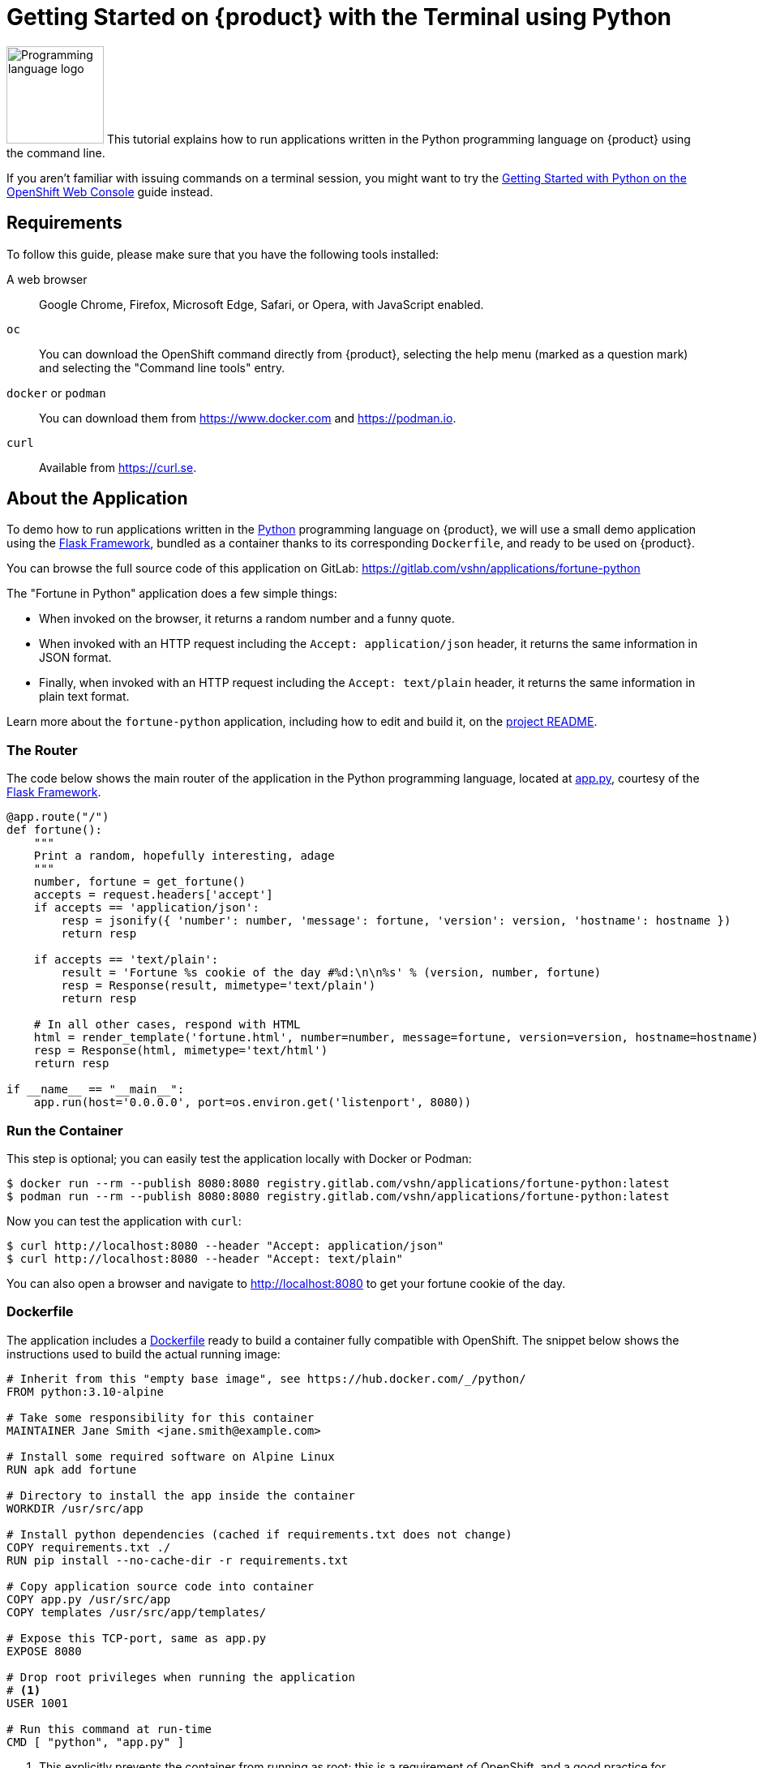 = Getting Started on {product} with the Terminal using Python

image:logos/python.svg[role="related thumb right",alt="Programming language logo",width=120,height=120] This tutorial explains how to run applications written in the Python programming language on {product} using the command line.

If you aren't familiar with issuing commands on a terminal session, you might want to try the xref:tutorials/getting-started/python-web.adoc[Getting Started with Python on the OpenShift Web Console] guide instead.

== Requirements

To follow this guide, please make sure that you have the following tools installed:

A web browser:: Google Chrome, Firefox, Microsoft Edge, Safari, or Opera, with JavaScript enabled.

`oc`:: You can download the OpenShift command directly from {product}, selecting the help menu (marked as a question mark) and selecting the "Command line tools" entry.

`docker` or `podman`:: You can download them from https://www.docker.com and https://podman.io.

`curl`:: Available from https://curl.se.

== About the Application

To demo how to run applications written in the https://www.python.org/[Python] programming language on {product}, we will use a small demo application using the https://flask.palletsprojects.com/en/1.1.x/[Flask Framework], bundled as a container thanks to its corresponding `Dockerfile`, and ready to be used on {product}.

You can browse the full source code of this application on GitLab: https://gitlab.com/vshn/applications/fortune-python

The "Fortune in Python" application does a few simple things:

* When invoked on the browser, it returns a random number and a funny quote.
* When invoked with an HTTP request including the `Accept: application/json` header, it returns the same information in JSON format.
* Finally, when invoked with an HTTP request including the `Accept: text/plain` header, it returns the same information in plain text format.

Learn more about the `fortune-python` application, including how to edit and build it, on the https://gitlab.com/vshn/applications/fortune-python/-/blob/master/README.adoc[project README].

=== The Router

The code below shows the main router of the application in the Python programming language, located at https://gitlab.com/vshn/applications/fortune-python/-/blob/master/app.py[app.py], courtesy of the https://flask.palletsprojects.com/en/1.1.x/[Flask Framework].

[source,python,indent=0]
--
@app.route("/")
def fortune():
    """
    Print a random, hopefully interesting, adage
    """
    number, fortune = get_fortune()
    accepts = request.headers['accept']
    if accepts == 'application/json':
        resp = jsonify({ 'number': number, 'message': fortune, 'version': version, 'hostname': hostname })
        return resp

    if accepts == 'text/plain':
        result = 'Fortune %s cookie of the day #%d:\n\n%s' % (version, number, fortune)
        resp = Response(result, mimetype='text/plain')
        return resp

    # In all other cases, respond with HTML
    html = render_template('fortune.html', number=number, message=fortune, version=version, hostname=hostname)
    resp = Response(html, mimetype='text/html')
    return resp

if __name__ == "__main__":
    app.run(host='0.0.0.0', port=os.environ.get('listenport', 8080))
--

=== Run the Container

This step is optional; you can easily test the application locally with Docker or Podman:

[source,shell]
--
$ docker run --rm --publish 8080:8080 registry.gitlab.com/vshn/applications/fortune-python:latest
$ podman run --rm --publish 8080:8080 registry.gitlab.com/vshn/applications/fortune-python:latest
--

Now you can test the application with `curl`:

[source,shell]
--
$ curl http://localhost:8080 --header "Accept: application/json"
$ curl http://localhost:8080 --header "Accept: text/plain"
--

You can also open a browser and navigate to http://localhost:8080 to get your fortune cookie of the day.

=== Dockerfile

The application includes a https://gitlab.com/vshn/applications/fortune-python/-/blob/master/Dockerfile[Dockerfile] ready to build a container fully compatible with OpenShift. The snippet below shows the instructions used to build the actual running image:

[source,dockerfile,indent=0]
--
# Inherit from this "empty base image", see https://hub.docker.com/_/python/
FROM python:3.10-alpine

# Take some responsibility for this container
MAINTAINER Jane Smith <jane.smith@example.com>

# Install some required software on Alpine Linux
RUN apk add fortune

# Directory to install the app inside the container
WORKDIR /usr/src/app

# Install python dependencies (cached if requirements.txt does not change)
COPY requirements.txt ./
RUN pip install --no-cache-dir -r requirements.txt

# Copy application source code into container
COPY app.py /usr/src/app
COPY templates /usr/src/app/templates/

# Expose this TCP-port, same as app.py
EXPOSE 8080

# Drop root privileges when running the application
# <1>
USER 1001

# Run this command at run-time
CMD [ "python", "app.py" ]
--
<1> This explicitly prevents the container from running as root; this is a requirement of OpenShift, and a good practice for images in general.

You can use the `Dockerfile` above to build your own copy of the container, which you can then push to the registry of your choice:

[source,shell]
--
$ git clone https://gitlab.com/vshn/applications/fortune-python.git
$ cd fortune-python
$ docker build -t fortune-python .
$ podman build -t fortune-python .
--

== Step 1: Create a Project

Follow these steps to login to {product} on your terminal, create a project, and to deploy the application:

. Login to the {product} console with your web browser.
. Click on your user name on the top right and select "Copy login command"
. Click "Display token" and copy the login command shown in "Log in with this token"
. Paste the `oc login` command on the terminal:
+
[source,shell]
--
$ oc login --token=sha256~_xxxxxx_xxxxxxxxxxxxxxxxxxxxxx-xxxxxxxxxx-X --server=https://api.[YOUR_PREFERRED_ZONE].appuio.cloud:6443
$ oc projects
You aren't a member of any projects. You can request a project to be created with the 'new-project' command.
--

. Create a new project called "fortune-python"
+
[source,shell]
--
$ oc new-project fortune-python
Now using project "fortune-python" on server "https://api.[YOUR_PREFERRED_ZONE].appuio.cloud:6443".

You can add applications to this project with the 'new-app' command. For example, try:

    oc new-app rails-postgresql-example

to build a new example application in Ruby. Or use kubectl to deploy a simple Kubernetes application:

    kubectl create deployment hello-node --image=k8s.gcr.io/serve_hostname
--

. To deploy the application we will use a standard Kubernetes `Deployment` object. Save the following YAML in a file called `deployment.yaml`:
+
[source,yaml]
----
apiVersion: apps/v1
kind: Deployment
metadata:
  name: fortune-python
  namespace: fortune-python # <1>
  labels:
    app: fortune-python
spec:
  template:
    spec:
      imagePullSecrets:
      - name: gitlab-pull-secret
      containers:
      - image: registry.gitlab.com/vshn/applications/fortune-python:latest
        imagePullPolicy: Always
        name: fortune-container
        ports:
        - containerPort: 8080
    metadata:
      labels:
        app: fortune-python
  selector:
    matchLabels:
      app: fortune-python
  strategy:
    type: Recreate
---
apiVersion: v1
kind: Service
metadata:
  name: fortune-python
  namespace: fortune-python # <1>
  labels:
    app: fortune-python
spec:
  ports:
    - port: 8080
      targetPort: 8080
  selector:
    app: fortune-python
  type: ClusterIP
----
<1> Make sure this annotation matches exactly the name of your project: `fortune-python`

. Then apply the deployment to your {product} project and wait until your pod appears with the status "Running":
+
[source,shell]
--
$ oc -n fortune-python apply -f deployment.yaml
deployment.apps/fortune-python created
service/fortune-python created
$ oc -n fortune-python get pods --watch
NAME                         READY   STATUS    RESTARTS   AGE
fortune-python-6fbd5484cf-k47gt   1/1     Running   0          11s
--

== Step 2: Publish your Application

At the moment your container is running but it's not available from the Internet. To be able to access our application, we must create an `Ingress` object.

. Create another file called `ingress.yaml` with the following contents, customizing the parts marked as `[YOUR_APP_NAME]` and `[YOUR_PREFERRED_ZONE]` to your liking:
+
[source,yaml]
--
apiVersion: networking.k8s.io/v1
kind: Ingress
metadata:
  annotations:
    cert-manager.io/cluster-issuer: letsencrypt-production
  name: fortune-python-ingress
  namespace: fortune-python # <1>
spec:
  rules:
  - host: [YOUR_APP_NAME].apps.[YOUR_PREFERRED_ZONE].appuio.cloud # <2>
    http:
      paths:
      - pathType: Prefix
        path: /
        backend:
          service:
            name: fortune-python
            port:
              number: 8080
  tls:
  - hosts:
    - [YOUR_APP_NAME].apps.[YOUR_PREFERRED_ZONE].appuio.cloud
    secretName: fortune-python-cert
--
<1> Make sure this annotation matches exactly the name of your project: `fortune-python`
<2> Replace the placeholders `YOUR_APP_NAME` and `YOUR_PREFERRED_ZONE` with valid values.

. Apply the ingress object to your {product} project and wait until you route shows as available.
+
[source,shell]
--
$ oc -n fortune-python apply -f ingress.yaml
ingress.networking.k8s.io/fortune-python-ingress created
$ oc -n fortune-python get routes --watch
NAME                      HOST/PORT                                         PATH   SERVICES    PORT    TERMINATION     WILDCARD
fortune-python-ingress-4pk2j   fortune-python.apps.[YOUR_PREFERRED_ZONE].appuio.cloud   /      fortune-python   <all>   edge/Redirect   None
--

. After a few seconds, you should be able to get your daily fortune message using `curl`!
+
[source,shell]
--
$ curl https://[YOUR_APP_NAME].apps.[YOUR_PREFERRED_ZONE].appuio.cloud --header "Accept: text/plain"
$ curl https://[YOUR_APP_NAME].apps.[YOUR_PREFERRED_ZONE].appuio.cloud --header "Accept: application/json"
--

== Step 3: There's no Step 3!

The "Fortune in  Python" application is now running on {product}. Congratulations!

What's next? To run your own application written in Python or using the Flask Framework application on {product}, follow these steps:

* Containerize the application making sure it's compatible with {product}. The `Dockerfile` above can serve as a starting point.
* Enhance the deployment for your application with liveness and health probes, or better yet, create a https://helm.sh/[Helm] chart.
* Configure your CI/CD system to automatically deploy your application to your cluster.
* When you're done testing the fortune application, delete the `fortune-python` project with the following command:
+
[source,shell]
--
$ oc delete project fortune-python
--